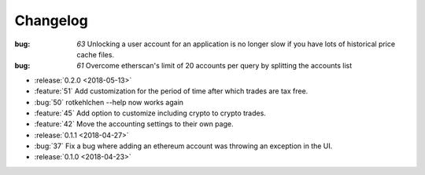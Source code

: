 =========
Changelog
=========

:bug: `63` Unlocking a user account for an application is no longer slow if you have lots of historical price cache files.
:bug: `61` Overcome etherscan's limit of 20 accounts per query by splitting the accounts list

* :release:`0.2.0 <2018-05-13>`

* :feature:`51` Add customization for the period of time after which trades are tax free.
* :bug:`50` rotkehlchen --help now works again
* :feature:`45` Add option to customize including crypto to crypto trades.
* :feature:`42` Move the accounting settings to their own page.

* :release:`0.1.1 <2018-04-27>`

* :bug:`37` Fix a bug where adding an ethereum account was throwing an exception in the UI.

* :release:`0.1.0 <2018-04-23>`

